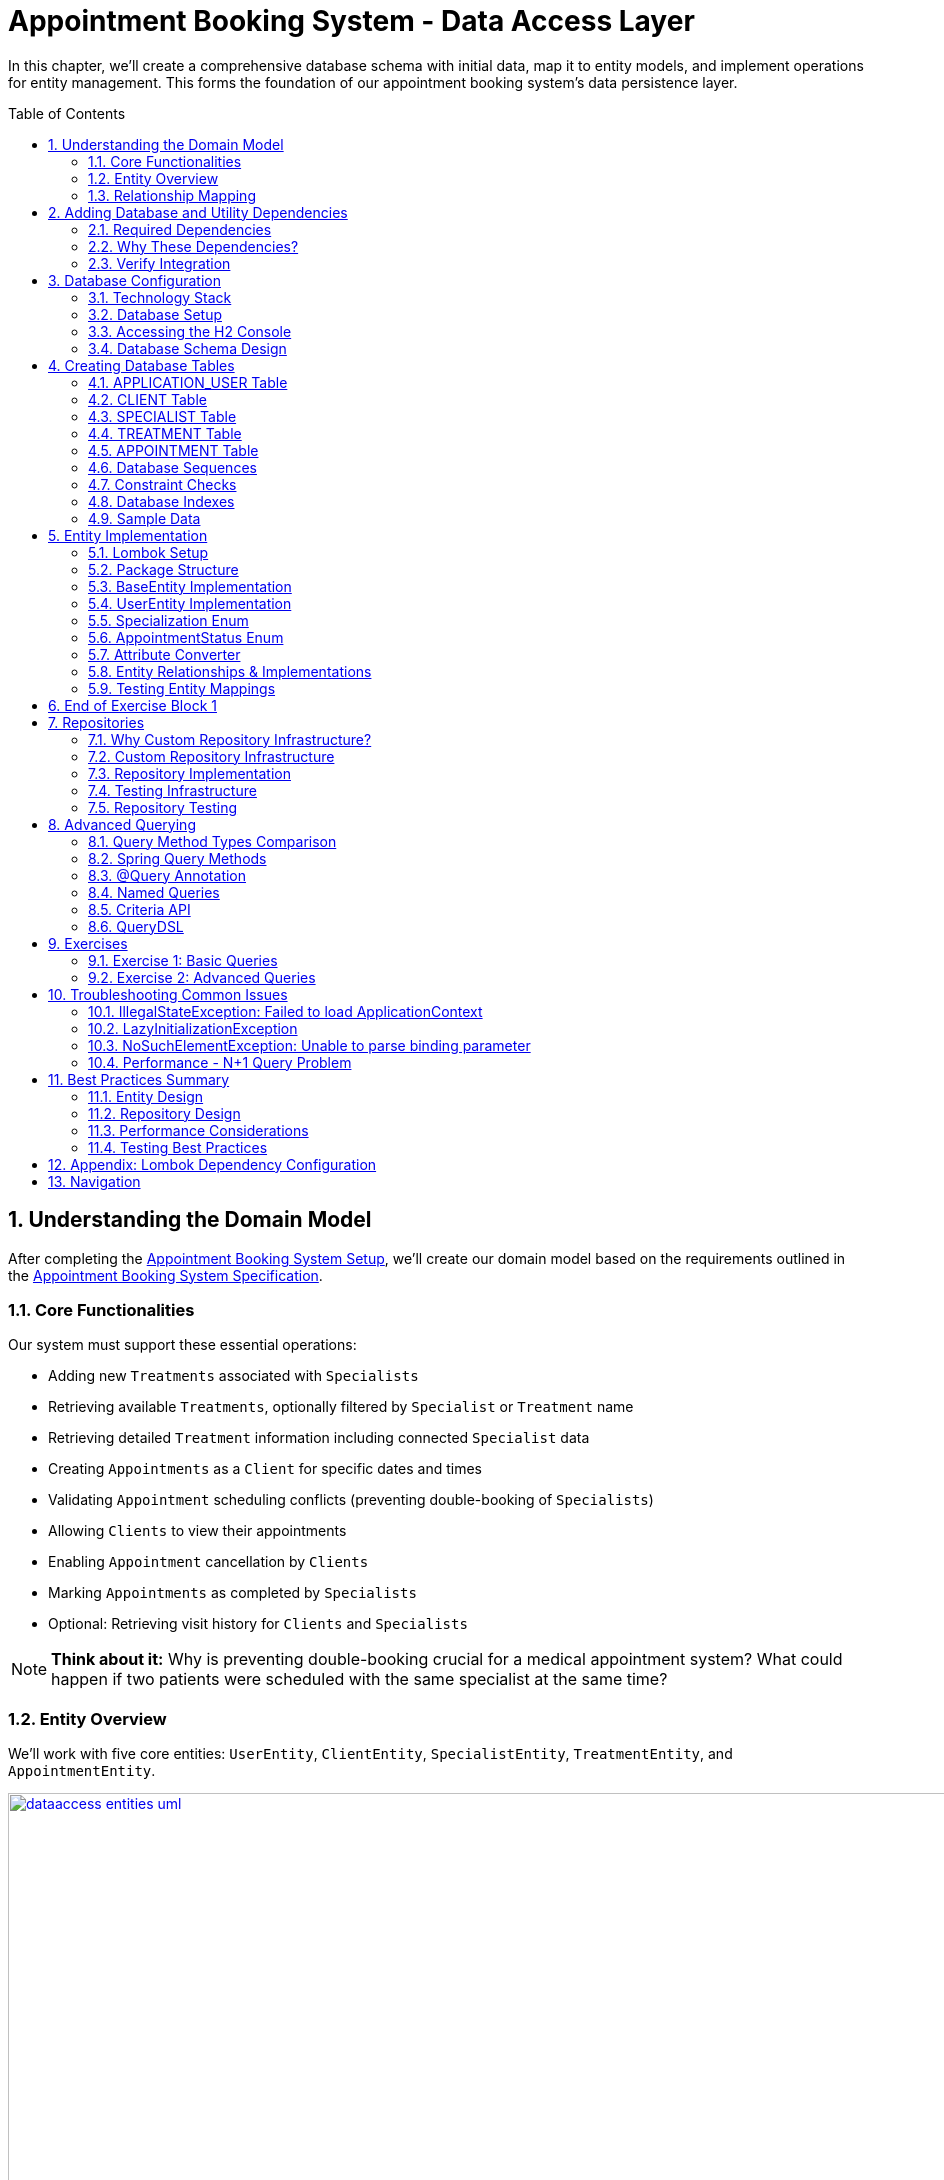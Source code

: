 :toc: macro
:sectnums:
:sectnumlevels: 3

= Appointment Booking System - Data Access Layer

In this chapter, we'll create a comprehensive database schema with initial data, map it to entity models, and implement operations for entity management. This forms the foundation of our appointment booking system's data persistence layer.

toc::[]

== Understanding the Domain Model

After completing the link:appointment-booking-service-setup.asciidoc[Appointment Booking System Setup], we'll create our domain model based on the requirements outlined in the link:appointment-booking-system-specification.asciidoc[Appointment Booking System Specification].

=== Core Functionalities

Our system must support these essential operations:

* Adding new `Treatments` associated with `Specialists`
* Retrieving available `Treatments`, optionally filtered by `Specialist` or `Treatment` name
* Retrieving detailed `Treatment` information including connected `Specialist` data
* Creating `Appointments` as a `Client` for specific dates and times
* Validating `Appointment` scheduling conflicts (preventing double-booking of `Specialists`)
* Allowing `Clients` to view their appointments
* Enabling `Appointment` cancellation by `Clients`
* Marking `Appointments` as completed by `Specialists`
* Optional: Retrieving visit history for `Clients` and `Specialists`

[NOTE]
====
*Think about it:* Why is preventing double-booking crucial for a medical appointment system? What could happen if two patients were scheduled with the same specialist at the same time?
====

=== Entity Overview

We'll work with five core entities: `UserEntity`, `ClientEntity`, `SpecialistEntity`, `TreatmentEntity`, and `AppointmentEntity`.

image::images/dataaccess/dataaccess_entities_uml.png[width="1000", link="images/dataaccess/dataaccess_entities_uml.png"]

==== Common Entity Attributes

Each entity includes these standard fields:

* `id` - Generated using database sequences
* `version` - Optimistic locking version number
* `created` - Entity creation timestamp
* `lastUpdated` - Last modification timestamp

==== Entity Specifications

* **UserEntity**: Contains `email` (unique), `passwordHash`, `firstName`, and `lastName`
* **ClientEntity**: Links to a `UserEntity` and maintains a collection of `AppointmentEntities`
* **SpecialistEntity**: Includes `specialization` (enum), links to a `UserEntity`, and maintains `TreatmentEntities`
* **TreatmentEntity**: Contains `name`, `description`, `duration` (minutes), and links to a `SpecialistEntity`
* **AppointmentEntity**: Includes `dateTime`, `status` (enum), and links to `ClientEntity` and `TreatmentEntity`

=== Relationship Mapping

Understanding these relationships is crucial for proper database design:

==== One-to-One Relationships

 * **User ↔ Client**: Each user can optionally be a client
 * **User ↔ Specialist**: Each user can optionally be a specialist

[IMPORTANT]
====
A user can be both a client and a specialist simultaneously. For example, a doctor (specialist) can also book appointments with other specialists as a client. This flexible design supports real-world scenarios where medical professionals may need services from other specialists.
====

==== One-to-Many Relationships

 * **Specialist → Treatments**: One specialist provides multiple treatments
 * **Client → Appointments**: One client can book multiple appointments
 * **Treatment → Appointments**: One treatment can have multiple appointments

==== Bidirectional Relationships
Only `Client ↔ Appointment` and `Specialist ↔ Treatment` relationships are bidirectional, allowing navigation in both directions.

[NOTE]
====
*Think about it:* Why might we choose to make some relationships bidirectional while keeping others unidirectional? What are the trade-offs in terms of performance and complexity?

Consider this scenario: What happens when a user who is both a client and a specialist tries to book an appointment with themselves? How should the system handle this edge case?
====

== Adding Database and Utility Dependencies

Before we can work with databases and entities, we need to add the required dependencies to our project.

=== Required Dependencies

Add the following dependencies to your `pom.xml` inside the `<dependencies>` section:

[source,xml]
----
<!-- Spring Data JPA provides integration with Hibernate and simplifies database persistence through repositories -->
<dependency>
    <groupId>org.springframework.boot</groupId>
    <artifactId>spring-boot-starter-data-jpa</artifactId>
</dependency>

<!-- H2 is an in-memory database used for lightweight development and testing -->
<dependency>
    <groupId>com.h2database</groupId>
    <artifactId>h2</artifactId>
    <scope>runtime</scope>
</dependency>

<!-- Flyway manages database schema migrations automatically on application startup -->
<dependency>
    <groupId>org.flywaydb</groupId>
    <artifactId>flyway-core</artifactId>
</dependency>
----

=== Why These Dependencies?

 * **spring-boot-starter-data-jpa** — Integrates Spring Data JPA and Hibernate, making persistence and repository use easy
 * **H2** — Provides an in-memory relational database, perfect for demos and testing where no external DB is needed
 * **Flyway** — Enables controlled, versioned database schema migrations to manage changes over time

=== Verify Integration

After adding dependencies, reload your Maven project (e.g., "Reimport Maven Project" in IntelliJ IDEA). Spring Boot will auto-configure the JPA EntityManager, H2 data source, and Flyway migration mechanism without extra setup.

[NOTE]
====
*About Dependency Versions:* You don't see explicit `<version>` tags because the parent project `spring-boot-starter-parent` manages tested dependency versions via its `<dependencyManagement>` section. This approach ensures:

 * Consistent, compatible versions across all Spring Boot dependencies
 * Simplified maintenance during upgrades  
 * Clean, shorter pom.xml with fewer version conflicts

If you need to override a dependency's version (for example, to test a newer Flyway), you can add the `<version>` element explicitly — but keep this only for special cases.
====

[IMPORTANT]
====
After adding these dependencies, your application will have access to:

 * JPA annotations (`@Entity`, `@Table`, `@Id`, etc.)
 * Repository interfaces (`JpaRepository`, `CrudRepository`)
 * H2 database console at `/h2-console`
 * Automatic Flyway migration execution on startup
====

== Database Configuration

=== Technology Stack

We'll use:

 * **H2 Database**: In-memory database perfect for development and testing
 * **Flyway**: Database migration tool for version control of schema changes

[WARNING]
====
H2 is excellent for development but should never be used in production. Production systems require persistent databases like PostgreSQL, MySQL, or Oracle.
====

=== Database Setup

Add these configurations to your `application.properties` file:

==== H2 Database Configuration
[source,properties]
----
spring.h2.console.enabled=true

spring.datasource.url=jdbc:h2:mem:appointmentbooking
spring.datasource.username=sa
spring.datasource.password=password
----
By design, the in-memory database is volatile, and results in data loss after application restart.

We can change that behavior by using file-based storage. To do this we need to update the spring.datasource.url property:
[source,properties]
----
spring.datasource.url=jdbc:h2:file:/data/demo
----

==== Flyway Configuration
[source,properties]
----
spring.flyway.locations=classpath:db/migration
spring.flyway.enabled=true
----

==== JPA and Hibernate Configuration
[source,properties]
----
# Hibernate DDL-auto is recommended as 'none' when using Flyway for migrations
spring.jpa.hibernate.ddl-auto=none

# Show SQL queries in logs for easier debugging
spring.jpa.show-sql=true
----

**Understanding DDL-auto Configuration:**

With `ddl-auto=none` and Flyway active, you rely entirely on Flyway scripts to define and evolve the schema safely and reproducibly. This approach:

 * **Prevents conflicts** between Hibernate's automatic schema generation and Flyway migrations
 * **Ensures consistency** across different environments (dev, test, production)
 * **Provides version control** for all database changes through migration files
 * **Enables rollback capabilities** and change tracking

[WARNING]
====
Never use `ddl-auto=create` or `ddl-auto=create-drop` with Flyway in production! This could lead to data loss and schema conflicts.
====

**SQL Logging:**

The `show-sql=true` setting displays all generated SQL queries in your application logs, which is invaluable for:

 * **Debugging** query performance issues
 * **Understanding** what Hibernate generates from your JPA queries
 * **Learning** how different JPA annotations translate to SQL
 * **Optimizing** database interactions


=== Accessing the H2 Console

1. Start your application
2. Navigate to http://localhost:8080/h2-console/
3. Use the connection details configured above:

image::images/setup/h2-console-login.png[H2 Console - login]

After successful login:

image::images/setup/h2-console-content.png[H2 Console - content]

You should see this in your application logs:
[source,console]
----
... : H2 console available at '/h2-console'. Database available at 'jdbc:h2:mem:appointmentbooking'
... : Exposing 15 endpoints beneath base path '/actuator'
... : Tomcat started on port 8080 (http) with context path ''
----

[NOTE]
====
*Think about it:* Why is having a database console useful during development? How might this help you debug data-related issues?
====

=== Database Schema Design

Our schema is following (all tables have ID, VERSION for optimistic locking and audit columns: CREATED and LAST_UPDATED columns, some of them are omitted for some of the tables for the sake of readability):

[plantuml, database-schema, svg]
----
@startuml
entity APPLICATION_USER {
  *ID : BIGINT
  *VERSION : INTEGER
  *EMAIL : VARCHAR(254)
  *PASSWORD_HASH : VARCHAR(128)
  *FIRST_NAME : VARCHAR(255)
  *LAST_NAME : VARCHAR(255)
  *CREATED : TIMESTAMP
  *LAST_UPDATED : TIMESTAMP
  --
  UNIQUE_USER_EMAIL
}

entity CLIENT {
  *ID : BIGINT
  *USER_ID : BIGINT
  ...
  --
  FK_USER_ID
}

entity SPECIALIST {
  *ID : BIGINT
  *USER_ID : BIGINT
  *SPECIALIZATION : VARCHAR(128)
  ...
  --
  FK_USER_ID
}

entity TREATMENT {
  *ID : BIGINT
  *NAME : VARCHAR(255)
  *DESCRIPTION : TEXT
  *DURATION_MINUTES : INTEGER
  *SPECIALIST_ID : BIGINT
  ...
  --
  FK_SPECIALIST_ID
}

entity APPOINTMENT {
  *ID : BIGINT
  *DATE_TIME : TIMESTAMP
  *END_DATE_TIME : TIMESTAMP
  *STATUS : VARCHAR(32)
  *CLIENT_ID : BIGINT
  *TREATMENT_ID : BIGINT
  ...
  --
  FK_CLIENT_ID
  FK_TREATMENT_ID
}

APPLICATION_USER ||--|| CLIENT : is a
APPLICATION_USER ||--|| SPECIALIST : is a
SPECIALIST ||--o{ TREATMENT : provides
CLIENT ||--o{ APPOINTMENT : books
TREATMENT ||--o{ APPOINTMENT : is scheduled as
@enduml
----

== Creating Database Tables

Create the migration file: `src/main/resources/db/migration/V0001__Create_schema.sql`

[IMPORTANT]
====
Flyway migration files must follow the naming convention: `V<version>__<description>.sql`. The version number determines execution order.
====

=== APPLICATION_USER Table

[source,sql]
----
CREATE TABLE APPLICATION_USER (
    ID BIGINT NOT NULL PRIMARY KEY,
    VERSION INTEGER NOT NULL,
    EMAIL VARCHAR(254) NOT NULL,
    PASSWORD_HASH VARCHAR(128) NOT NULL,
    FIRST_NAME VARCHAR(255) NOT NULL,
    LAST_NAME VARCHAR(255) NOT NULL,
    CREATED TIMESTAMP NOT NULL DEFAULT CURRENT_TIMESTAMP,
    LAST_UPDATED TIMESTAMP NOT NULL DEFAULT CURRENT_TIMESTAMP,
    CONSTRAINT UNIQUE_USER_EMAIL UNIQUE (EMAIL)
);
----

==== Field Explanations

 * **ID**: Primary key, auto-incremented via sequence
 * **VERSION**: JPA optimistic locking version
 * **EMAIL**: Unique identifier following RFC 5321 (max 254 characters)
 * **PASSWORD_HASH**: Secure password storage (never store plain text!)
 * **CREATED/LAST_UPDATED**: Audit timestamps with automatic defaults

[WARNING]
====
We use `APPLICATION_USER` instead of `USER` because `USER` is a reserved word in most SQL databases.
====

[NOTE]
====
*Think about it:* Why do we store password hashes instead of plain text passwords? What security risks would plain text passwords introduce?
====

=== CLIENT Table

[source,sql]
----
CREATE TABLE CLIENT (
    ID BIGINT NOT NULL,
    VERSION INTEGER NOT NULL,
    USER_ID BIGINT NOT NULL,
    CREATED TIMESTAMP NOT NULL DEFAULT CURRENT_TIMESTAMP,
    LAST_UPDATED TIMESTAMP NOT NULL DEFAULT CURRENT_TIMESTAMP,
    PRIMARY KEY (ID),
    FOREIGN KEY (USER_ID) REFERENCES APPLICATION_USER(ID) ON DELETE CASCADE
);
----

The `ON DELETE CASCADE` ensures that when a user is deleted, their client record is automatically removed, maintaining referential integrity.

=== SPECIALIST Table

**Exercise**: Create the SPECIALIST table following this specification:

 * **ID**: Primary key (BIGINT)
 * **VERSION**: Optimistic locking (INTEGER)
 * **USER_ID**: Foreign key to APPLICATION_USER (BIGINT)
 * **SPECIALIZATION**: Specialist's field of expertise (VARCHAR(128))
 * **CREATED/LAST_UPDATED**: Audit timestamps

Remember to include:

 * Primary key constraint
 * Foreign key constraint with `ON DELETE CASCADE`
 * Proper NOT NULL constraints

[TIP]
====
Use the CLIENT table structure as a reference. The SPECIALIST table follows the same pattern with one additional column for specialization.
====

=== TREATMENT Table

[source,sql]
----
CREATE TABLE TREATMENT (
    ID BIGINT NOT NULL PRIMARY KEY,
    VERSION INTEGER NOT NULL,
    NAME VARCHAR(512) NOT NULL,
    DESCRIPTION TEXT,
    DURATION_MINUTES INTEGER NOT NULL,
    SPECIALIST_ID BIGINT NOT NULL,
    CREATED TIMESTAMP NOT NULL DEFAULT CURRENT_TIMESTAMP,
    LAST_UPDATED TIMESTAMP NOT NULL DEFAULT CURRENT_TIMESTAMP,
    FOREIGN KEY (SPECIALIST_ID) REFERENCES SPECIALIST(ID) ON DELETE CASCADE
);
----

==== Some field Explanations

* **NAME**: Name of the treatment. Real treatment names in healthcare systems can be very specific and long.
* **DESCRIPTION **: TEXT is in PostgreSQL native unbounded text type (better than CLOB). Descriptions of actual treatments in healthcare systems often exceed 400 characters and vary significantly in length
(need more space: contraindications, procedures, aftercare instructions).

[NOTE]
====
*Think about it:* Why might we want to cascade delete treatments when a specialist is removed? What are the implications for existing appointments?
====

=== APPOINTMENT Table

**Exercise**: Create the APPOINTMENT table with these fields:

 * **ID**: Primary key (BIGINT)
 * **VERSION**: Optimistic locking (INTEGER)
 * **DATE_TIME**: Appointment start time (TIMESTAMP)
 * **END_DATE_TIME**: Appointment end time (TIMESTAMP)
 * **STATUS**: Appointment status (VARCHAR(32), default 'SCHEDULED')
 * **CLIENT_ID**: Foreign key to CLIENT (BIGINT)
 * **TREATMENT_ID**: Foreign key to TREATMENT (BIGINT)
 * **CREATED/LAST_UPDATED**: Audit timestamps

Status values: `SCHEDULED`, `CANCELLED`, `COMPLETED`

Constraints:

 * Primary key on ID
 * Foreign keys with `ON DELETE CASCADE` for both CLIENT_ID and TREATMENT_ID
 * Check constraint: END_DATE_TIME > DATE_TIME (see Constraint Checks section)

[TIP]
====
Notice that APPOINTMENT has TWO foreign keys. This is different from the one-to-one relationships you've seen so far. Study the schema diagram to understand the relationships.
====

=== Database Sequences

Create sequences for ID generation:

[source,sql]
----
CREATE SEQUENCE USER_SEQ START WITH 1 INCREMENT BY 100 NOCYCLE;
CREATE SEQUENCE CLIENT_SEQ START WITH 1 INCREMENT BY 100 NOCYCLE;
-- Create the next required sequences. How many should there be in total?
----

[NOTE]
====
*Think about it:* Why do we increment by 100 instead of 1?

This is related to JPA's sequence allocation optimization. When using `@SequenceGenerator` in JPA (which will be covered in the next section), the `allocationSize` parameter defines how many IDs are preallocated and cached in memory. This reduces the number of database round-trips and improves performance, especially under high load.

If the database sequence increments by 100, and JPA is configured with `allocationSize = 100`, each call to the sequence returns a new block of 100 IDs (e.g., 101–200, 201–300, etc.). JPA then uses these IDs in memory, one by one, without querying the database again until the block is exhausted.

*Consider this:* What happens if the allocationSize in JPA is set to 1, but the database sequence increments by 100? You would see IDs like 101, 201, 301... — skipping 99 values each time. This is inefficient and leads to gaps.

*Why must allocationSize match the DB sequence increment?*
To ensure consistency and avoid ID gaps or collisions, especially in distributed systems with multiple application instances. If they don’t match, JPA may either:
- Skip IDs unnecessarily.
- Reuse IDs (in worst-case scenarios).
- Cause confusion when debugging or analyzing data.

*What if the application crashes before using all allocated IDs?*
Some IDs may be lost, but this is acceptable in most cases since primary keys are meant to be unique, not necessarily sequential.

*What if you have multiple server instances sharing the same database?*
Each instance will request its own block of IDs. Matching allocationSize and sequence increment ensures that each instance gets a distinct, non-overlapping range, avoiding collisions.

*What does NOCYCLE mean?*
It ensures that the sequence never wraps around when it reaches its maximum value. This guarantees uniqueness and prevents accidental reuse of IDs.

In the next section, <<entity-implementation>>, we will configure JPA entities to use these sequences properly using `@SequenceGenerator`.
====


=== Constraint Checks

**Exercise**: Add a check constraint to ensure appointment end time is after start time.

[TIP]
====
Syntax hint:
```sql
ALTER TABLE ... ADD CONSTRAINT CHK_..._TIME
CHECK (...);
```
====

[NOTE]
====
*Think about it:* Why is this constraint important at the database level, even though it could also be enforced in Java code? Consider the defense-in-depth principle.
====

=== Database Indexes

Create indexes on foreign key columns for better query performance:

[source,sql]
----
CREATE INDEX IDX_CLIENT_USER ON CLIENT(USER_ID);
CREATE INDEX IDX_SPECIALIST_USER ON SPECIALIST(USER_ID);
-- write next indexes, in total should be 5
----

[IMPORTANT]
====
Indexes on foreign keys are crucial for:

 - Faster JOIN operations
 - Preventing table locks during parent record updates/deletes
 - Improved query performance on filtered results
====

=== Sample Data

To provide realistic test data for our application, create the migration file `src/main/resources/db/migration/V0002__Create_mockdata.sql`.

[TIP]
====
You can download the complete sample data from the file: link:V0002__Create_mockdata.sql[V0002__Create_mockdata.sql] or use the following structure:

 * **8 Users**: 4 clients and 4 specialists
 * **4 Clients**: Linked to the first 4 users
 * **4 Specialists**: With different specializations (Dentist, Cardiologist, Pediatrician, Orthopaedist)
 * **12 Treatments**: Medical procedures with realistic durations (30-180 minutes)
 * **20 Appointments**: Various statuses (SCHEDULED, COMPLETED, CANCELLED) for testing
====

[IMPORTANT]
====
Use negative IDs for test data (e.g., -1, -2, -3). This prevents conflicts with sequence-generated positive IDs and makes test data easily identifiable.

The END_DATE_TIME should be calculated as: DATE_TIME + DURATION_MINUTES. This ensures data consistency with actual treatment durations.
====

After creating the migration file, run your application and verify the data is inserted correctly using the H2 Console.

[[entity-implementation]]
== Entity Implementation

=== Lombok Setup

Add https://projectlombok.org/[Lombok] dependency to the pom.xml to reduce boilerplate code:

[source,xml]
----
<dependency>
    <groupId>org.projectlombok</groupId>
    <artifactId>lombok</artifactId>
    <optional>true</optional>
</dependency>
----

Lombok automatically generates constructors, getters, setters, and other methods at compile time, improving code readability and reducing repetitive code.
Its version should be managed by Spring Boot.

[IMPORTANT]
====
Install the https://projectlombok.org/setup/overview[Lombok plugin in your IDE]. This is required for proper annotation processing and code completion. Without it, IDE may show false errors despite successful compilation.
====

For details about the difference between `optional` and `provided` configuration, see <<lombok-appendix, Appendix: Lombok Dependency Configuration>>.

=== Package Structure

Create these packages under `com.capgemini.training.appointmentbooking`:

 * `dataaccess.entity` - Entity classes
 * `dataaccess.converter` - JPA attribute converters
 * `common.datatype` - Enums and common types

=== BaseEntity Implementation

Notice that attributes _version_, _lastUpdated_ and _created_ are repeated in every entity. To make the structure cleaner and avoid duplicated code, extract a `@MappedSuperclass` that each entity will extend.

Create a base class in package `com.capgemini.training.appointmentbooking.dataaccess.entity` to eliminate duplicate audit fields:

[source,java]
----
@MappedSuperclass
@Getter
public class BaseEntity {

    @Version
    @Setter
    private int version;

    @Column(insertable = true, updatable = false)
    private Instant created;

    @Column(name = "LAST_UPDATED")
    private Instant lastUpdated;

    @PrePersist
    public void prePersist() {
        Instant now = Instant.now();
        this.created = now;
        this.lastUpdated = now;
    }

    @PreUpdate
    public void preUpdate() {
        this.lastUpdated = Instant.now();
    }
}
----

[NOTE]
====
*Lifecycle methods explained:*

 * `@PrePersist` - Called just before the entity is saved for the first time (INSERT)
 * `@PreUpdate` - Called just before an existing entity is updated (UPDATE)

Why no setters for `created` and `lastUpdated`? Because they should only be set automatically by the database lifecycle, never modified directly. The `@PrePersist` and `@PreUpdate` methods enforce this immutability through the framework.

Why is `@Version` only on version with `@Setter`? Because JPA needs to update the version field automatically on every modification. Other audit fields are set by lifecycle methods instead.
====

=== UserEntity Implementation

[source,java]
----
@Entity
@Table(name = "APPLICATION_USER")
@Getter
@Setter
public class UserEntity extends BaseEntity {

    @Id
    @GeneratedValue(strategy = GenerationType.SEQUENCE, generator = "USER_SEQ_GEN")
    @SequenceGenerator(sequenceName = "USER_SEQ", name = "USER_SEQ_GEN",
                       allocationSize = 100, initialValue = 1)
    private Long id;

    private String email;

    @Column(name = "PASSWORD_HASH")
    private String passwordHash;

    // TODO: Add firstName and lastName fields
    // Remember: use @Getter and @Setter from Lombok (already on class)

}
----

==== Key Points

* The `@Table(name = "APPLICATION_USER")` explicitly maps to our database table
* The `@SequenceGenerator` links to the `USER_SEQ` sequence we created in SQL
* The `allocationSize = 100` matches our sequence increment to optimize performance
* The `@Column(name = "PASSWORD_HASH")` is needed because Java naming conventions differ from SQL

[NOTE]
====
*Think about it:* Why map the `@Table` name explicitly when it could default to lowercase table names? Consider what happens when your database uses uppercase names or reserved words.
====

=== Specialization Enum

Create the enum in `common.datatype` package:

[source,java]
----
public enum Specialization {

    DENTIST("Dentist"),
    CARDIOLOGIST("Cardiologist"),
    PEDIATRICIAN("Pediatrician"),
    UROLOGIST("Urologist"),
    NEUROLOGIST("Neurologist"),
    ORTHOPAEDIST("Orthopaedist");

    private final String name;

    Specialization(String name) {
        this.name = name;
    }

    public String getName() {
        return this.name;
    }

    public static Specialization getByName(String name) {
        for (Specialization s : Specialization.values()) {
            if (s.getName().equals(name)) {
                return s;
            }
        }
        return null;
    }
}
----

[NOTE]
====
*Think about it:* Why define a custom `name` field instead of using the enum constant name directly (e.g., `DENTIST.name()`)? Consider the database values in your migration scripts - they don't match the default enum names perfectly.
====

=== AppointmentStatus Enum

Create alongside `Specialization` in `common.datatype` package:

[source,java]
----
public enum AppointmentStatus {
    SCHEDULED, CANCELLED, COMPLETED
}
----

This enum represents the possible appointment states. It will be stored in the database using `@Enumerated(EnumType.STRING)` to maintain readability.

=== Attribute Converter

Create `SpecializationConverter` in `dataaccess.converter` package:

[source,java]
----
@Converter
public class SpecializationConverter implements AttributeConverter<Specialization, String> {

    @Override
    public String convertToDatabaseColumn(Specialization specialization) {
        return specialization != null ? specialization.getName() : null;
    }

    @Override
    public Specialization convertToEntityAttribute(String dbData) {
        return dbData != null ? Specialization.getByName(dbData) : null;
    }
}
----

[NOTE]
====
*Think about it:* Why use a custom converter instead of `@Enumerated`?

With `@Enumerated`, you're limited to storing either the enum constant name or ordinal value. Custom converters let you:

 - Store the display name (e.g., "Dentist" instead of "DENTIST")
 - Control database format independently of Java enum changes
 - Implement custom serialization logic for complex transformations

However, `@Enumerated` is simpler for straightforward cases. Choose converters when you need custom control.
====

=== Entity Relationships & Implementations

==== Understanding Relationships

Before implementing entities, understand the relationship types:

* **One-to-One (1:1)**: User ↔ Client (each user has max one client record)
* **One-to-Many (1:n)**: Specialist → Treatments (one specialist provides many treatments)
* **Many-to-One (n:1)**: Treatments → Specialist (many treatments from one specialist)
* **Many-to-Many (n:m)**: Not used in this schema

Relationships can be **unidirectional** (one side knows the other) or **bidirectional** (both sides know each other).

[NOTE]
====
*Which side owns the relationship?*

In bidirectional relationships, one side is the "owner" (holds the foreign key) and the other is "mapped by" (read-only). The owner side determines what gets persisted to the database. Always put `@JoinColumn` on the owner side.
====

==== ClientEntity with Bidirectional Relationships

[source,java]
----
@Entity
@Table(name = "CLIENT")
@Getter
@Setter
public class ClientEntity extends BaseEntity {

    @Id
    @GeneratedValue(strategy = GenerationType.SEQUENCE, generator = "CLIENT_SEQ_GEN")
    @SequenceGenerator(sequenceName = "CLIENT_SEQ", name = "CLIENT_SEQ_GEN",
                       allocationSize = 100, initialValue = 1)
    private Long id;

    // Unidirectional one-to-one: ClientEntity -> UserEntity
    // This is the owning side (holds the foreign key)
    @OneToOne(optional = false, fetch = FetchType.LAZY, cascade = {CascadeType.PERSIST})
    @JoinColumn(name = "USER_ID", referencedColumnName = "ID")
    private UserEntity user;

    // Bidirectional one-to-many: ClientEntity <- AppointmentEntity
    // This is the non-owning side (AppointmentEntity is the owner)
    @OneToMany(mappedBy = "client", fetch = FetchType.LAZY, orphanRemoval = true,
               cascade = {CascadeType.PERSIST, CascadeType.REMOVE})
    private List<AppointmentEntity> appointments = new ArrayList<>();
}
----

[TIP]
====
Key parameters explained:

* `optional = false` - Client must have a User (enforces 1:1 constraint)
* `fetch = FetchType.LAZY` - Don't load user until explicitly accessed (performance)
* `cascade = {CascadeType.PERSIST}` - When saving client, also save new user
* `orphanRemoval = true` - Delete appointments if removed from the list
* `mappedBy = "client"` - The AppointmentEntity side owns this relationship
====

==== SpecialistEntity Exercise

**Exercise**: Implement `SpecialistEntity` following the pattern of `ClientEntity`, but with these requirements:

[source,java]
----
@Entity
@Table(name = "SPECIALIST")
@Getter
@Setter
public class SpecialistEntity extends BaseEntity {

    @Id
    @GeneratedValue(strategy = GenerationType.SEQUENCE, generator = "SPECIALIST_SEQ_GEN")
    @SequenceGenerator(sequenceName = "SPECIALIST_SEQ", name = "SPECIALIST_SEQ_GEN",
                       allocationSize = 100, initialValue = 1)
    private Long id;

    // TODO: Add one-to-one relationship with UserEntity (same pattern as ClientEntity)

    // TODO: Add specialization field with @Convert annotation
    // Hint: Use SpecializationConverter

    // TODO: Add bidirectional one-to-many relationship with TreatmentEntity
    // Hint: Use cascade {PERSIST, REMOVE} and orphanRemoval = true
}
----

[TIP]
====
Reference the ClientEntity implementation above. The pattern is nearly identical, with one difference: you'll add a bidirectional relationship with `TreatmentEntity` instead of `AppointmentEntity`.
====

==== TreatmentEntity with Many-to-One Relationship

**Exercise**: Implement `TreatmentEntity` with the following requirements:

[source,java]
----
@Entity
@Table(name = "TREATMENT")
@Getter
@Setter
public class TreatmentEntity extends BaseEntity {

    @Id
    @GeneratedValue(strategy = GenerationType.SEQUENCE, generator = "TREATMENT_SEQ_GEN")
    @SequenceGenerator(sequenceName = "TREATMENT_SEQ", name = "TREATMENT_SEQ_GEN",
                       allocationSize = 100, initialValue = 1)
    private Long id;

    // TODO: Add name field (VARCHAR(128))
    // TODO: Add description field (TEXT)
    // TODO: Add durationMinutes field (INTEGER)

    // Many-to-one: TreatmentEntity -> SpecialistEntity (owning side)
    @ManyToOne(fetch = FetchType.LAZY)
    @JoinColumn(name = "SPECIALIST_ID")
    private SpecialistEntity specialist;
}
----

[NOTE]
====
*Why is this owning side different from ClientEntity?*

In `@ManyToOne`, the owning side is always the many side (the side with foreign key in database). The SpecialistEntity side will be non-owning with `@OneToMany(mappedBy = "specialist", ...)` that you'll add to SpecialistEntity.
====

==== AppointmentEntity Exercise

**Exercise**: Implement `AppointmentEntity` with relationships to both `ClientEntity` and `TreatmentEntity`:

[source,java]
----
@Entity
@Table(name = "APPOINTMENT")
@Getter
@Setter
public class AppointmentEntity extends BaseEntity {

    @Id
    @GeneratedValue(strategy = GenerationType.SEQUENCE, generator = "APPOINTMENT_SEQ_GEN")
    @SequenceGenerator(sequenceName = "APPOINTMENT_SEQ", name = "APPOINTMENT_SEQ_GEN",
                       allocationSize = 100, initialValue = 1)
    private Long id;

    // TODO: Add dateTime field (TIMESTAMP)
    // TODO: Add endDateTime field (TIMESTAMP)

    // TODO: Add status field with @Enumerated(EnumType.STRING) and default "SCHEDULED"

    // Many-to-one: AppointmentEntity -> ClientEntity (owning side)
    @ManyToOne(fetch = FetchType.LAZY)
    @JoinColumn(name = "CLIENT_ID")
    private ClientEntity client;

    // TODO: Add many-to-one relationship with TreatmentEntity
    // Hint: Similar to client relationship above
    // Use @ManyToOne with @JoinColumn("TREATMENT_ID")
}
----

[NOTE]
====
*Think about it:* Why does AppointmentEntity have TWO many-to-one relationships while ClientEntity only has one-to-one? Consider the business logic: can a client have multiple appointments? Can each appointment reference multiple treatments?
====

=== Testing Entity Mappings
Now that entity mappings are in place, let’s verify whether they are correctly loaded from the database.
Create a new test class named _EntitySmokeIT_ in _src/main/test_, under _com.capgemini.training.appointmentbooking.dataaccess.entity_. Annotate it with `@DataJpaTest(bootstrapMode = BootstrapMode.LAZY)` to configure JPA-related components.

Inside the class, inject an instance of `EntityManager` using `@PersistenceContext`.

Now, implement a test method that will validate the database contains the expected number of records for each entity.
[source,java]
----
    @Test
    void loadAllClasses() {

        // given
        Map<Class<? extends BaseEntity>, Integer> classMap = Map.of(
                UserEntity.class, 8,
                ClientEntity.class, 4,
                SpecialistEntity.class, 4,
                TreatmentEntity.class, 12,
                AppointmentEntity.class, 20
        );

        // when //then
        classMap.forEach((entityType, expectedCount) ->
                assertThat(em.createQuery("from " + entityType.getSimpleName()).getResultList()).hasSize(expectedCount));
    }
----

For each entity type, we define the expected number of records in a map.

Using `EntityManager`, we execute a simple query `"from <EntityName>"` to fetch all records of a given entity type.

We then validate that the number of retrieved records matches the expected count.

[NOTE]
====
*Think about it:* Why is this test valuable even though it seems simple? It validates that:

- All entity mappings are correct
- The database schema matches entity definitions
- Sample data loaded successfully
- Relationships are properly configured

This is a smoke test - it doesn't test business logic, just that the foundation is solid.
====

[IMPORTANT]
====
*About transaction behavior in `@DataJpaTest`:*

By default, `@DataJpaTest` wraps each test in a transaction and rolls back after completion. This means:

- Your test data is never committed to the database
- Tests don't interfere with each other
- Tests run faster (no I/O)

However, this also means database-specific constraints (like `CHECK` constraints) may not be validated properly in tests. Always add constraints to BOTH database AND entities for *defense-in-depth* validation.
====

== End of Exercise Block 1

[IMPORTANT]
====
**Checkpoint: Save Your Progress**

Congratulations! You've completed the first exercise block covering database setup, schema creation, and entity mapping. This is a good time to save your work:

1. **Commit your changes** to your working branch with a descriptive message
2. **Push your changes** to the remote repository
3. **Create a Pull Request** from your working branch to your solution branch
4. **Compare your implementation** with the reference solution available in the solution repository on branch `feature/2-dataaccess` (your trainer will provide access)

This allows you to:

- Secure your progress before moving to the next section
- Review differences between your approach and the reference implementation
- Learn alternative solutions and best practices
- Get feedback from your team during code review
====

== Repositories

Repositories provide data access operations for entities. Spring Data JPA offers multiple approaches for implementing them.

=== Why Custom Repository Infrastructure?

For simple CRUD operations, Spring's `JpaRepository` is sufficient. However, advanced queries often require direct `EntityManager` access for:

 - Criteria API queries
 - QueryDSL queries
 - Complex native SQL
 - Dynamic query construction

Creating a custom base repository gives us this access pattern throughout the application.

=== Custom Repository Infrastructure

Create a base repository interface for EntityManager access:

[source,java]
----
@NoRepositoryBean
public interface BaseJpaRepository<T, ID> extends JpaRepository<T, ID> {
    EntityManager getEntityManager();
}
----

[NOTE]
====
The `@NoRepositoryBean` annotation tells Spring not to create a proxy for this interface - it's only meant to be extended, not used directly.
====

Implement the base repository:

[source,java]
----
public class BaseJpaRepositoryImpl<T, ID> extends SimpleJpaRepository<T, ID>
        implements BaseJpaRepository<T, ID> {

    private final EntityManager entityManager;

    BaseJpaRepositoryImpl(JpaEntityInformation<T, ?> entityInformation,
                         EntityManager entityManager) {
        super(entityInformation, entityManager);
        this.entityManager = entityManager;
    }

    @Override
    public EntityManager getEntityManager() {
        return this.entityManager;
    }
}
----

Configure Spring to use custom repositories:

[source,java]
----
@Configuration
@EnableJpaRepositories(
    repositoryBaseClass = BaseJpaRepositoryImpl.class,
    basePackages = "com.capgemini.training.appointmentbooking.dataaccess.repository")
public class DataaccessConfiguration {}
----

[TIP]
====
Add this configuration to `com.capgemini.training.appointmentbooking.dataaccess.config` package. The `basePackages` setting tells Spring where to scan for repository interfaces.
====

=== Repository Implementation

Create the `AppointmentRepository` in `dataaccess.repository` package:

[source,java]
----
public interface AppointmentRepository extends BaseJpaRepository<AppointmentEntity, Long> {
    // Basic CRUD operations inherited:
    // - save(entity)
    // - findById(id)
    // - findAll()
    // - delete(entity)
    // - deleteById(id)
    // etc.

    // TODO: Add custom query methods here
}
----

[NOTE]
====
By extending `BaseJpaRepository`, `AppointmentRepository` automatically inherits all CRUD methods from `JpaRepository`, plus access to `EntityManager` for custom queries.
====

Create similar repositories for other entities:

[source,java]
----
public interface UserRepository extends BaseJpaRepository<UserEntity, Long> {}

public interface ClientRepository extends BaseJpaRepository<ClientEntity, Long> {}

public interface SpecialistRepository extends BaseJpaRepository<SpecialistEntity, Long> {}

public interface TreatmentRepository extends BaseJpaRepository<TreatmentEntity, Long> {}
----

=== Testing Infrastructure

Create base test class with AssertJ support:

[source,java]
----
public class BaseTest implements WithAssertions {

    protected Instant toInstant(String date) {
        DateTimeFormatter formatter = DateTimeFormatter.ofPattern("yyyy-MM-dd HH:mm:ss");
        return LocalDateTime.parse(date, formatter)
                           .atZone(ZoneId.systemDefault())
                           .toInstant();
    }
}
----

Create base class for JPA integration tests:

[source,java]
----
@DataJpaTest
@Import(DataaccessConfiguration.class)
public class BaseDataJpaTest extends BaseTest {
    // Provides:
    // - JPA testing context via @DataJpaTest
    // - Automatic transaction support (and rollback)
    // - Custom repository configuration via @Import
    // - H2 in-memory database (pre-configured)
}
----

[IMPORTANT]
====
`@DataJpaTest` provides:

 - **Simplified context**: Only JPA/database components loaded (faster startup)
 - **Automatic transactions**: Each test wrapped in transaction, rolled back after
 - **Isolated tests**: No test data leaks between tests
 - **H2 database**: Pre-configured in-memory database (no setup needed)
 - **Performance**: Tests run much faster than full `@SpringBootTest`

Reference: https://docs.spring.io/spring-boot/docs/current/api/org/springframework/boot/test/autoconfigure/orm/jpa/DataJpaTest.html
====

=== Repository Testing

Create `AppointmentRepositoryIT` in `src/test/java`:

[source,java]
----
public class AppointmentRepositoryIT extends BaseDataJpaTest {

    @Autowired
    private AppointmentRepository appointmentRepository;

    @Test
    void testFindAll() {
        // when
        List<AppointmentEntity> result = appointmentRepository.findAll();

        // then
        assertThat(result).isNotEmpty().hasSize(20);
    }
}
----

[NOTE]
====
We test repository configuration and basic operations, but not Spring framework code itself. The focus is on verifying:
- Your entity mappings work with Spring Data
- Custom repository configuration is correct
- Entities load from database properly
====

== Advanced Querying

Spring Data JPA offers multiple approaches for custom queries. Choose based on complexity and team preference.

=== Query Method Types Comparison

[cols="2,2,2,2"]
|===
| Method | Complexity | Type-Safety | Best For

| Spring Query Methods | Low | Medium | Simple filters, sorting
| @Query Annotation | Medium | High | Well-defined queries
| Named Queries | Medium | High | Reusable, testable queries
| Criteria API | High | Very High | Complex, dynamic queries
| QueryDSL | Medium | Very High | Complex queries with IDE support
|===

=== Spring Query Methods

Method names parsed automatically to generate queries:

[source,java]
----
// File: TreatmentRepository.java
public interface TreatmentRepository extends BaseJpaRepository<TreatmentEntity, Long> {

    // Returns treatments with name containing search term (case-insensitive)
    List<TreatmentEntity> findAllByNameContainingIgnoreCase(String name);

    // Returns treatments by specialist, ordered by name
    List<TreatmentEntity> findAllBySpecialistOrderByName(SpecialistEntity specialist);
}
----

Reference: https://docs.spring.io/spring-data/jpa/docs/current/reference/html/#jpa.query-methods

[NOTE]
====
*Think about it:* Spring Query Methods are convenient but become unwieldy with complexity. Method names like `findAllByStatusAndSpecialistIdAndDateTimeBetweenOrderByDateTimeDesc` are hard to read. When does it make sense to switch to `@Query`?
====

=== @Query Annotation

Explicit JPQL queries with parameter binding:

[source,java]
----
// File: AppointmentRepository.java
public interface AppointmentRepository extends BaseJpaRepository<AppointmentEntity, Long> {

    @Query("""
            SELECT a FROM AppointmentEntity a
            JOIN a.treatment t
            WHERE t.specialist.id = :specialistId
            AND a.dateTime < :date
            ORDER BY a.dateTime DESC
            """)
    List<AppointmentEntity> findPastAppointmentsBySpecialist(
        @Param("specialistId") Long specialistId,
        @Param("date") Instant date);
}
----

[TIP]
====
- Use triple-quoted strings (Java 15+) for multi-line readability
- `@Param` annotation maps method parameters to query placeholders
- Use JPQL entity names and field names, not table/column names
- For reference on JPQL syntax: https://thorben-janssen.com/jpql/
====

=== Named Queries

Defined on entity class, referenced by interface method:

[source,java]
----
// File: SpecialistEntity.java
@Entity
@NamedQuery(name = "SpecialistEntity.findBySpecialization",
    query = "SELECT s FROM SpecialistEntity s WHERE s.specialization = :specialization")
public class SpecialistEntity extends BaseEntity {
    // ...
}
----

[source,java]
----
// File: SpecialistRepository.java
public interface SpecialistRepository extends BaseJpaRepository<SpecialistEntity, Long> {

    // Method name must match query name suffix (after entity name)
    List<SpecialistEntity> findBySpecialization(Specialization specialization);
}
----

[NOTE]
====
Named queries are useful for:

- Keeping queries close to entities
- Reusing same query across multiple repositories
- Separating complex query logic from repository interface

However, they're less discoverable than `@Query` annotations in the repository.
====

=== Criteria API

Type-safe, programmatic query construction:

[source,java]
----
// File: AppointmentCriteria.java (create in dataaccess.criteria package)
public record AppointmentCriteria(
    LocalDate startDate,
    LocalDate endDate,
    AppointmentStatus status,
    Long clientId
) {}
----

[source,java]
----
// File: AppointmentRepository.java
public interface AppointmentRepository extends BaseJpaRepository<AppointmentEntity, Long> {

    default List<AppointmentEntity> findByCriteria(AppointmentCriteria criteria) {
        CriteriaBuilder cb = getEntityManager().getCriteriaBuilder();
        CriteriaQuery<AppointmentEntity> cq = cb.createQuery(AppointmentEntity.class);
        Root<AppointmentEntity> root = cq.from(AppointmentEntity.class);

        List<Predicate> predicates = new ArrayList<>();

        if (criteria.status() != null) {
            predicates.add(cb.equal(root.get("status"), criteria.status()));
        }

        if (criteria.clientId() != null) {
            predicates.add(cb.equal(root.get("client").get("id"), criteria.clientId()));
        }

        // Add more predicates based on other criteria fields

        cq.where(predicates.toArray(new Predicate[0]));
        return getEntityManager().createQuery(cq).getResultList();
    }
}
----

[NOTE]
====
*Think about it:* Criteria API is verbose and type-safe. When would you choose it over `@Query`? Consider: dynamic query building, avoiding string concatenation, compile-time safety vs readability.
====

Reference: https://docs.oracle.com/javaee/7/tutorial/persistence-criteria.htm

=== QueryDSL

Fluent, type-safe query builder with excellent IDE support:

==== Setup

Add dependencies to `pom.xml`:

[source,xml]
----
<dependency>
    <groupId>com.querydsl</groupId>
    <artifactId>querydsl-apt</artifactId>
    <version>5.1.0</version>
    <classifier>jakarta</classifier>
    <scope>provided</scope>
</dependency>
<dependency>
    <groupId>com.querydsl</groupId>
    <artifactId>querydsl-jpa</artifactId>
    <classifier>jakarta</classifier>
    <version>5.1.0</version>
</dependency>
----

Add plugin to `<plugins>` section:

[source,xml]
----
<plugin>
    <groupId>com.mysema.maven</groupId>
    <artifactId>apt-maven-plugin</artifactId>
    <version>1.1.3</version>
    <executions>
        <execution>
            <goals>
                <goal>process</goal>
            </goals>
            <configuration>
                <outputDirectory>target/generated-sources/java</outputDirectory>
                <processor>com.mysema.query.apt.jpa.JPAAnnotationProcessor</processor>
            </configuration>
        </execution>
    </executions>
</plugin>
----

Then run: `mvn clean install`

This generates Q-classes (e.g., `QAppointmentEntity`, `QClientEntity`) in `target/generated-sources/java`.

==== Usage

[source,java]
----
// File: ClientRepository.java
public interface ClientRepository extends BaseJpaRepository<ClientEntity, Long> {

    default List<ClientEntity> findByName(String firstName, String lastName) {
        JPAQueryFactory queryFactory = new JPAQueryFactory(getEntityManager());

        QClientEntity client = QClientEntity.clientEntity;
        QUserEntity user = QUserEntity.userEntity;

        return queryFactory
                .selectFrom(client)
                .leftJoin(client.user, user)
                .where(user.firstName.eq(firstName)
                        .and(user.lastName.eq(lastName)))
                .fetch();
    }
}
----

[source,java]
----
// File: ClientRepositoryIT.java - Testing QueryDSL
public class ClientRepositoryIT extends BaseDataJpaTest {

    @Autowired
    private ClientRepository clientRepository;

    @Test
    void testFindByQueryDSL() {
        // when
        List<ClientEntity> clients = clientRepository.findByName("Stefan", "Kowalski");

        // then
        assertThat(clients).isNotEmpty().hasSize(1);
        assertThat(clients.getFirst().getUser().getFirstName()).isEqualTo("Stefan");
    }
}
----

[IMPORTANT]
====
QueryDSL advantages:

 - IDE autocompletion for all query methods
 - Type-safe (compile-time checking)
 - Fluent, readable API
 - SQL-like structure with Java syntax

Setup overhead is higher than other approaches. Choose for complex queries where type-safety and readability matter most.

Reference: https://querydsl.com/
====

== Exercises

=== Exercise 1: Basic Queries

Implement and test these queries:

**1.1 Find treatments by partial name** (case-insensitive)

- Use Spring Query Methods
- Expected method signature: `List<TreatmentEntity> findAllByNameContainingIgnoreCase(String name)`
- #*Write test:*# should find treatments containing "Konsultacja"

**1.2 Find past appointments for a specialist**

- Use `@Query` annotation with JOIN
- Include only appointments before the current date (or any other date)
- Exclude cancelled appointments
- Parameters: specialistId (Long), currentDate (Instant)
- #*Write test:*# should find all past appointments belong to the correct specialist before some specific date

=== Exercise 2: Advanced Queries

[TIP]
====
When implementing exercises:

1. Write the query/method first
2. *Write a test* that calls it
3. *Run test* to verify it works
4. Commit before moving to next exercise

This test-first approach catches errors immediately rather than discovering them later.
====

Implement these queries and write tests for each:

**2.1 Find appointments by time period and status** - Use Spring Query Methods

- Parameters: startDateTime, endDateTime, status
- Hint: Method name could be `findByDateTimeBetweenAndStatus`

**2.2 Find conflicting appointments** - Use `@Query`

- Find appointments for a specialist in given time range
- Exclude CANCELLED status
- Parameters: specialistId, appointmentStartTime, appointmentEndTime
- Hint: You'll need to JOIN through Treatment to Specialist

**2.3 Find treatment by name** - Use Named Query

- Single parameter: treatment name (exact match)
- Implement: annotation on TreatmentEntity + method in TreatmentRepository

**2.4 Find treatments by specialization** - Use QueryDSL

- Parameters: specialization
- Must join with SpecialistEntity
- Expected: treatments provided by specialists in given field

**2.5 Find appointment history for a client** - Use Criteria API

- Create `AppointmentHistoryCriteria` record with optional filters
- Parameters: clientId (required), status (optional), fromDate (optional)
- Return: all matching appointments ordered by date descending

== Troubleshooting Common Issues

=== IllegalStateException: Failed to load ApplicationContext

**Symptom**: Test fails immediately on startup; mentions query errors

**Cause**: Query compilation errors detected at application startup

**Solution**:

 - Check JPQL syntax carefully (entity names, field names, keywords)
 - Verify parameter names match `@Param` annotations
 - Ensure relationships exist and are properly mapped
 - Check query in IDE for syntax highlighting errors

[TIP]
====
Copy your JPQL into the application logs carefully - error messages often point to exact syntax issues.
====

=== LazyInitializationException

**Symptom**: `Exception: could not initialize proxy - no Session`

**Cause**: Accessing lazy-loaded associations outside transaction context

**Solution**:

 - Add `@Transactional` to service methods that need to load associations
 - Explicitly fetch required associations in query: `LEFT JOIN FETCH a.user`
 - Consider eagerly loading frequently-needed associations (carefully!)

[source,java]
----
// Wrong - association not loaded
AppointmentEntity appt = appointmentRepository.findById(id).orElse(null);
String clientName = appt.getClient().getUser().getFirstName(); // Fails!

// Right - fetch association in query
@Query("SELECT a FROM AppointmentEntity a LEFT JOIN FETCH a.client c LEFT JOIN FETCH c.user WHERE a.id = :id")
Optional<AppointmentEntity> findByIdWithClient(@Param("id") Long id);
----

=== NoSuchElementException: Unable to parse binding parameter

**Symptom**: Test runs but @Query fails with binding parameter error

**Cause**: Parameter name in query doesn't match `@Param` annotation

**Solution**:

 - Check spelling: `@Param("specialistId")` must match `:specialistId` in query
 - Query parameters are case-sensitive
 - All placeholders must have corresponding `@Param` annotations

=== Performance - N+1 Query Problem

**Symptom**: For 100 appointments, you see 101 SQL queries in logs

**Cause**: Loading collection (e.g., appointments) triggers separate query per item

**Solution**:

 - Use `JOIN FETCH` in queries to load associations eagerly
 - Set appropriate `fetch = FetchType.LAZY` on relationships (default)
 - Use Criteria API to explicitly fetch needed data
 - Add proper indexes on foreign key columns

[WARNING]
====
JPA queries are validated at runtime, not compile-time. Always test custom queries thoroughly to catch errors early. Enable SQL logging in tests to verify queries are efficient.
====

== Best Practices Summary

=== Entity Design

 - Use `@MappedSuperclass` for common audit fields
 - Choose fetch strategies deliberately (LAZY by default)
 - Implement `equals()`/`hashCode()` using ID fields
 - Avoid circular bidirectional relationships if possible

=== Repository Design

 - Extend custom base repository for EntityManager access
 - Use appropriate query method for each use case
 - Write comprehensive integration tests with `@DataJpaTest`
 - Consider team expertise when choosing query style

=== Performance Considerations

 - Create indexes on all foreign key columns
 - Use lazy loading by default, eager only when necessary
 - Write efficient queries (avoid SELECT *)
 - Test with realistic data volumes

=== Testing Best Practices

 - Use `@DataJpaTest` for repository tests (faster than `@SpringBootTest`)
 - Test both positive and negative scenarios
 - Verify query performance with realistic data
 - Use `toInstant()` helper for timestamp testing

[NOTE]
====
*Think about it:* How does a well-designed data access layer contribute to overall application quality? Consider impact on testing, debugging, maintenance, and future feature development.

What architectural patterns have you noticed emerging from this design? How would you extend this to handle more complex scenarios like auditing, soft deletes, or partitioning?
====

[[lombok-appendix]]
== Appendix: Lombok Dependency Configuration

Lombok is a compile-time annotation processor. It should not be included in the final runtime package (JAR/WAR), nor should it be propagated to other projects that depend on yours.
That’s why using the `optional=true` configuration is recommended instead of `scope=provided`.

[cols="1,1,1", options="header"]
|===
| Feature | `optional=true` | `scope=provided`

| Available during compilation
| ✅ Yes
| ✅ Yes

| Included in runtime classpath
| 🚫 No
| 🚫 No

| Propagated to dependent projects (transitive)
| 🚫 No
| ✅ Yes

| Semantic meaning
| “Local-only dependency — don’t export it further”
| “Runtime environment will provide it”

| Typical examples
| Lombok, annotation processors
| `jakarta.servlet-api`, `jakarta.annotation-api`

| Recommended for Lombok
| ✅ Yes
| ⚠️ No (works, but semantically misleading)
|===

In summary, use:

[source,xml]
----
<dependency>
    <groupId>org.projectlombok</groupId>
    <artifactId>lombok</artifactId>
    <optional>true</optional>
</dependency>
----

This configuration:

- keeps the dependency available for your local compilation,
- prevents unnecessary propagation,
- and aligns with Maven’s intended semantics for annotation processors.

== Navigation

[cols="1,1"]
|===
| link:appointment-booking-system-specification.asciidoc[← Previous: System Specification] | link:appointment-booking-service-business-logic-layer.asciidoc[Next: Business Logic Layer →]
|===